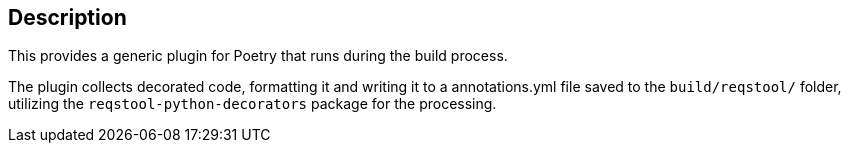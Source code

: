== Description

This provides a generic plugin for Poetry that runs during the build process.

The plugin collects decorated code, formatting it and writing it to a annotations.yml file saved to the `build/reqstool/` folder, utilizing the `reqstool-python-decorators` package for the processing.
